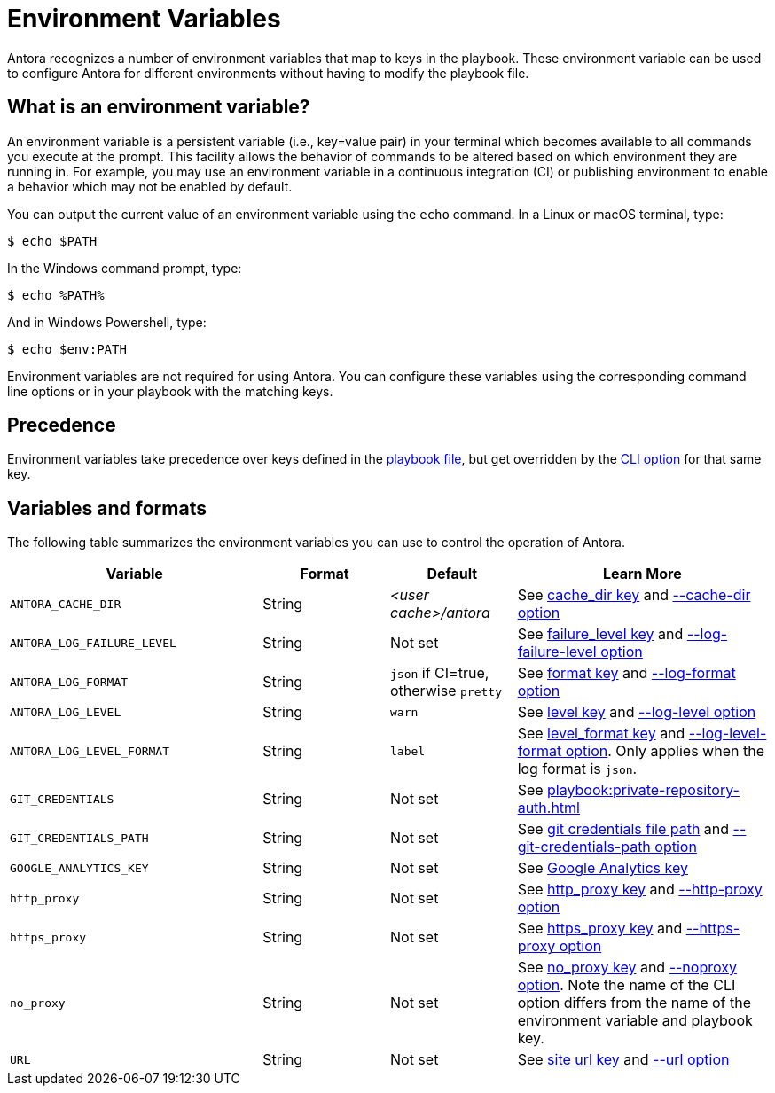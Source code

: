 = Environment Variables

Antora recognizes a number of environment variables that map to keys in the playbook.
These environment variable can be used to configure Antora for different environments without having to modify the playbook file.

== What is an environment variable?

An environment variable is a persistent variable (i.e., key=value pair) in your terminal which becomes available to all commands you execute at the prompt.
This facility allows the behavior of commands to be altered based on which environment they are running in.
For example, you may use an environment variable in a continuous integration (CI) or publishing environment to enable a behavior which may not be enabled by default.

You can output the current value of an environment variable using the `echo` command.
In a Linux or macOS terminal, type:

 $ echo $PATH

In the Windows command prompt, type:

 $ echo %PATH%

And in Windows Powershell, type:

 $ echo $env:PATH

Environment variables are not required for using Antora.
You can configure these variables using the corresponding command line options or in your playbook with the matching keys.

== Precedence

Environment variables take precedence over keys defined in the xref:index.adoc[playbook file], but get overridden by the xref:cli:options.adoc[CLI option] for that same key.

== Variables and formats

The following table summarizes the environment variables you can use to control the operation of Antora.

[cols="4,2,2,4"]
|===
|Variable |Format |Default |Learn More

|[[cache-dir]]`ANTORA_CACHE_DIR`
|String
|[.path]_<user cache>/antora_
|See xref:runtime-cache-dir.adoc[cache_dir key] and xref:cli:options.adoc#cache-dir[--cache-dir option]

|[[failure-level]]`ANTORA_LOG_FAILURE_LEVEL`
|String
|Not set
|See xref:runtime-log-failure-level.adoc[failure_level key] and xref:cli:options.adoc#failure-level[--log-failure-level option]

|[[log-format]]`ANTORA_LOG_FORMAT`
|String
|`json` if CI=true, otherwise `pretty`
|See xref:runtime-log-format.adoc[format key] and xref:cli:options.adoc#log-format[--log-format option]

|[[log-level]]`ANTORA_LOG_LEVEL`
|String
|`warn`
|See xref:runtime-log-level.adoc[level key] and xref:cli:options.adoc#log-level[--log-level option]

|[[log-level-format]]`ANTORA_LOG_LEVEL_FORMAT`
|String
|`label`
|See xref:runtime-log-format.adoc#level-format-key[level_format key] and xref:cli:options.adoc#log-level-format[--log-level-format option].
Only applies when the log format is `json`.

|`GIT_CREDENTIALS`
|String
|Not set
|See xref:playbook:private-repository-auth.adoc[]

|`GIT_CREDENTIALS_PATH`
|String
|Not set
|See xref:playbook:private-repository-auth.adoc#custom-credential-path[git credentials file path] and xref:cli:options.adoc#git-credentials-path[--git-credentials-path option]

|`GOOGLE_ANALYTICS_KEY`
|String
|Not set
|See xref:playbook:site-keys.adoc#google-analytics-key[Google Analytics key]

|`http_proxy`
|String
|Not set
|See xref:playbook:network-proxy.adoc#http-proxy[http_proxy key] and xref:cli:options.adoc#http-proxy[--http-proxy option]

|`https_proxy`
|String
|Not set
|See xref:playbook:network-proxy.adoc#https-proxy[https_proxy key] and xref:cli:options.adoc#https-proxy[--https-proxy option]

|`no_proxy`
|String
|Not set
|See xref:playbook:network-proxy.adoc#no-proxy[no_proxy key] and xref:cli:options.adoc#noproxy[--noproxy option].
Note the name of the CLI option differs from the name of the environment variable and playbook key.

|[[site-url]]`URL`
|String
|Not set
|See xref:site-url.adoc[site url key] and xref:cli:options.adoc#site-url[--url option]
|===
